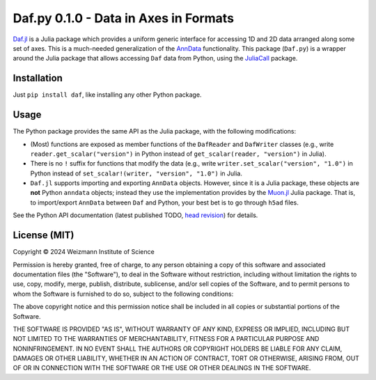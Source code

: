 Daf.py 0.1.0 - Data in Axes in Formats
======================================

`Daf.jl <https://github.com/tanaylab/Daf.jl>`_ is a Julia package which provides a uniform generic interface for
accessing 1D and 2D data arranged along some set of axes. This is a much-needed generalization of the `AnnData
<https://github.com/scverse/anndata>`_ functionality. This package (``Daf.py``) is a wrapper around the Julia package
that allows accessing ``Daf`` data from Python, using the `JuliaCall <https://github.com/JuliaPy/PythonCall.jl>`_
package.

Installation
------------

Just ``pip install daf``, like installing any other Python package.

Usage
-----

The Python package provides the same API as the Julia package, with the following modifications:

- (Most) functions are exposed as member functions of the ``DafReader`` and ``DafWriter`` classes (e.g., write
  ``reader.get_scalar("version")`` in Python instead of ``get_scalar(reader, "version")`` in Julia).

- There is no ``!`` suffix for functions that modify the data (e.g., write ``writer.set_scalar("version", "1.0")`` in
  Python instead of ``set_scalar!(writer, "version", "1.0")`` in Julia.

- ``Daf.jl`` supports importing and exporting ``AnnData`` objects. However, since it is a Julia package, these objects
  are **not** Python ``anndata`` objects; instead they use the implementation provides by the `Muon.jl
  <https://github.com/scverse/Muon.jl>`_ Julia package. That is, to import/export ``AnnData`` between ``Daf`` and
  Python, your best bet is to go through ``h5ad`` files.

See the Python API documentation (latest published TODO, `head revision <https://tanaylab.github.io/Daf.py/v0.1.0/html>`_)
for details.

License (MIT)
-------------

Copyright © 2024 Weizmann Institute of Science

Permission is hereby granted, free of charge, to any person obtaining a copy of this software and associated
documentation files (the "Software"), to deal in the Software without restriction, including without limitation the
rights to use, copy, modify, merge, publish, distribute, sublicense, and/or sell copies of the Software, and to permit
persons to whom the Software is furnished to do so, subject to the following conditions:

The above copyright notice and this permission notice shall be included in all copies or substantial portions of the
Software.

THE SOFTWARE IS PROVIDED "AS IS", WITHOUT WARRANTY OF ANY KIND, EXPRESS OR IMPLIED, INCLUDING BUT NOT LIMITED TO THE
WARRANTIES OF MERCHANTABILITY, FITNESS FOR A PARTICULAR PURPOSE AND NONINFRINGEMENT. IN NO EVENT SHALL THE AUTHORS OR
COPYRIGHT HOLDERS BE LIABLE FOR ANY CLAIM, DAMAGES OR OTHER LIABILITY, WHETHER IN AN ACTION OF CONTRACT, TORT OR
OTHERWISE, ARISING FROM, OUT OF OR IN CONNECTION WITH THE SOFTWARE OR THE USE OR OTHER DEALINGS IN THE SOFTWARE.
